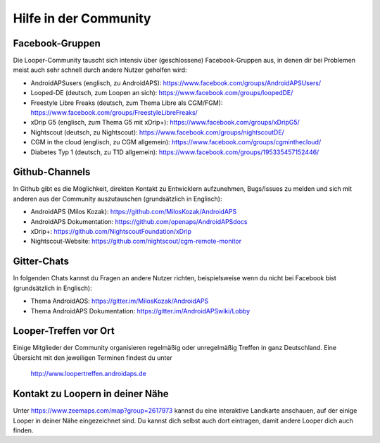 Hilfe in der Community
=================

Facebook-Gruppen
-----------
Die Looper-Community tauscht sich intensiv über (geschlossene) Facebook-Gruppen aus, in denen dir bei Problemen meist auch sehr schnell durch andere Nutzer geholfen wird:

* AndroidAPSusers (englisch, zu AndroidAPS): https://www.facebook.com/groups/AndroidAPSUsers/
* Looped-DE (deutsch, zum Loopen an sich): https://www.facebook.com/groups/loopedDE/
* Freestyle Libre Freaks (deutsch, zum Thema Libre als CGM/FGM): https://www.facebook.com/groups/FreestyleLibreFreaks/
* xDrip G5 (englisch, zum Thema G5 mit xDrip+): https://www.facebook.com/groups/xDripG5/
* Nightscout (deutsch, zu Nightscout): https://www.facebook.com/groups/nightscoutDE/
* CGM in the cloud (englisch, zu CGM allgemein): https://www.facebook.com/groups/cgminthecloud/
* Diabetes Typ 1 (deutsch, zu T1D allgemein): https://www.facebook.com/groups/195335457152446/

Github-Channels
-----------
In Github gibt es die Möglichkeit, direkten Kontakt zu Entwicklern aufzunehmen, Bugs/Issues zu melden und sich mit anderen aus der Community auszutauschen (grundsätzlich in Englisch):

* AndroidAPS (Milos Kozak): https://github.com/MilosKozak/AndroidAPS
* AndroidAPS Dokumentation: https://github.com/openaps/AndroidAPSdocs 
* xDrip+: https://github.com/NightscoutFoundation/xDrip
* Nightscout-Website: https://github.com/nightscout/cgm-remote-monitor

Gitter-Chats
------------
In folgenden Chats kannst du Fragen an andere Nutzer richten, beispielsweise wenn du nicht bei Facebook bist (grundsätzlich in Englisch):

* Thema AndroidAOS: https://gitter.im/MilosKozak/AndroidAPS
* Thema AndroidAPS Dokumentation: https://gitter.im/AndroidAPSwiki/Lobby

Looper-Treffen vor Ort
---------
Einige Mitglieder der Community organisieren regelmäßig oder unregelmäßig Treffen in ganz Deutschland. Eine Übersicht mit den jeweiligen Terminen findest du unter 

    http://www.loopertreffen.androidaps.de

Kontakt zu Loopern in deiner Nähe
----------
Unter https://www.zeemaps.com/map?group=2617973 kannst du eine interaktive Landkarte anschauen, auf der einige Looper in deiner Nähe eingezeichnet sind. Du kannst dich selbst auch dort eintragen, damit andere Looper dich auch finden.
